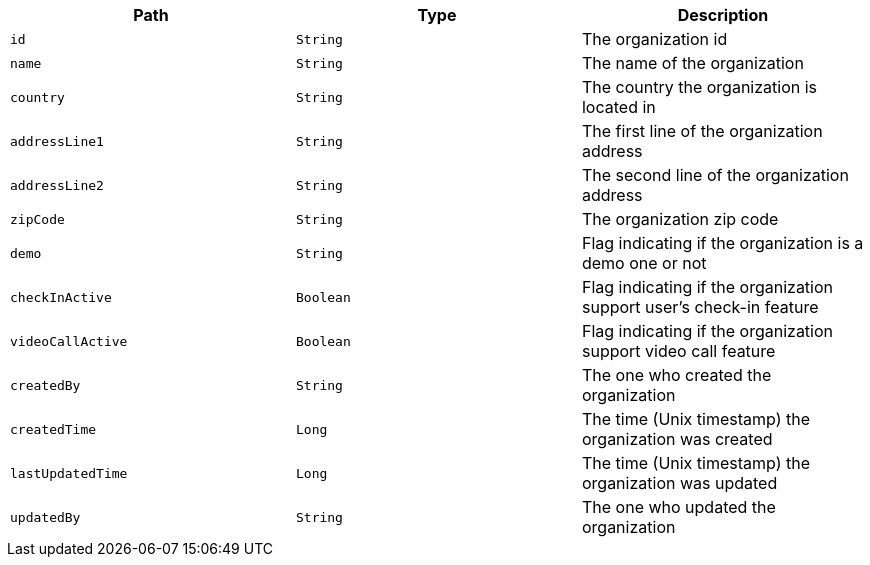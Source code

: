 |===
|Path|Type|Description

|`id`
|`String`
|The organization id

|`name`
|`String`
|The name of the organization

|`country`
|`String`
|The country the organization is located in

|`addressLine1`
|`String`
|The first line of the organization address

|`addressLine2`
|`String`
|The second line of the organization address

|`zipCode`
|`String`
|The organization zip code

|`demo`
|`String`
|Flag indicating if the organization is a demo one or not

|`checkInActive`
|`Boolean`
|Flag indicating if the organization support user's check-in feature

|`videoCallActive`
|`Boolean`
|Flag indicating if the organization support video call feature

|`createdBy`
|`String`
|The one who created the organization

|`createdTime`
|`Long`
|The time (Unix timestamp) the organization was created

|`lastUpdatedTime`
|`Long`
|The time (Unix timestamp) the organization was updated

|`updatedBy`
|`String`
|The one who updated the organization

|===